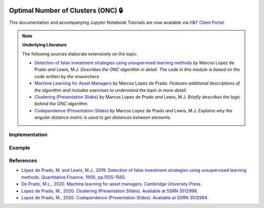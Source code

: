  .. _clustering-onc:

===================================
Optimal Number of Clusters (ONC) 🔒
===================================

This documentation and accompanying Jupyter Notebook Tutorials are now available via
`H&T Client Portal <https://portal.hudsonthames.org/dashboard/product/LFKd0IJcZa91PzVhALlJ>`__.

.. Note::
    **Underlying Literature**

    The following sources elaborate extensively on the topic:

    - `Detection of false investment strategies using unsupervised learning methods <https://papers.ssrn.com/sol3/abstract_id=3167017>`__ *by* Marcos Lopez de Prado *and* Lewis, M.J. *Describes the ONC algorithm in detail. The code in this module is based on the code written by the researchers.*
    - `Machine Learning for Asset Managers <https://www.cambridge.org/core/books/machine-learning-for-asset-managers/6D9211305EA2E425D33A9F38D0AE3545>`__ *by* Marcos Lopez de Prado. *Features additional descriptions of the algorithm and includes exercises to understand the topic in more detail.*
    - `Clustering (Presentation Slides) <https://papers.ssrn.com/sol3/abstract_id=3512998>`__ *by* Marcos Lopez de Prado *and* Lewis, M.J. *Briefly describes the logic behind the ONC algorithm.*
    - `Codependence (Presentation Slides) <https://papers.ssrn.com/sol3/abstract_id=3512994>`__ *by* Marcos Lopez de Prado *and* Lewis, M.J. *Explains why the angular distance metric is used to get distances between elements.*


Implementation
##############

Example
#######

References
##########

* `López de Prado, M. and Lewis, M.J., 2019. Detection of false investment strategies using unsupervised learning methods. Quantitative Finance, 19(9), pp.1555-1565. <https://papers.ssrn.com/sol3/abstract_id=3167017>`__
* `De Prado, M.L., 2020. Machine learning for asset managers. Cambridge University Press. <https://www.cambridge.org/core/books/machine-learning-for-asset-managers/6D9211305EA2E425D33A9F38D0AE3545>`__
* `Lopez de Prado, M., 2020. Clustering (Presentation Slides). Available at SSRN 3512998. <https://papers.ssrn.com/sol3/abstract_id=3512998>`__
* `Lopez de Prado, M., 2020. Codependence (Presentation Slides). Available at SSRN 3512994. <https://papers.ssrn.com/sol3/abstract_id=3512994>`__

